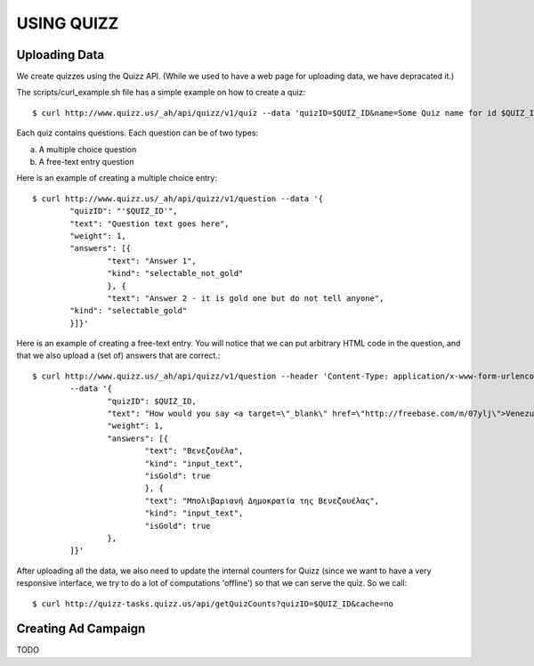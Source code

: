 
USING QUIZZ
===========


Uploading Data
~~~~~~~~~~~~~~

We create quizzes using the Quizz API. (While we used to have a web page for 
uploading data, we have depracated it.)

The scripts/curl_example.sh file has a simple example on how to create a quiz::

	$ curl http://www.quizz.us/_ah/api/quizz/v1/quiz --data 'quizID=$QUIZ_ID&name=Some Quiz name for id $QUIZ_ID'

Each quiz contains questions. Each question can be of two types: 

a. A multiple choice question

b. A free-text entry question

Here is an example of creating a multiple choice entry::

	$ curl http://www.quizz.us/_ah/api/quizz/v1/question --data '{
		"quizID": "'$QUIZ_ID'",
		"text": "Question text goes here",
		"weight": 1,
		"answers": [{ 
			"text": "Answer 1",
			"kind": "selectable_not_gold"
			}, {
			"text": "Answer 2 - it is gold one but do not tell anyone",
		"kind": "selectable_gold"
		}]}'

Here is an example of creating a free-text entry. You will notice that we can put arbitrary HTML code in the question, and that we also upload a (set of) answers that are correct.::

	$ curl http://www.quizz.us/_ah/api/quizz/v1/question --header 'Content-Type: application/x-www-form-urlencoded; charset=utf-8'
		--data '{ 
			"quizID": $QUIZ_ID, 
			"text": "How would you say <a target=\"_blank\" href=\"http://freebase.com/m/07ylj‎\">Venezuela</a> in Greek?", 
			"weight": 1, 
			"answers": [{ 
				"text": "Βενεζουέλα", 
				"kind": "input_text", 
				"isGold": true 
				}, { 
				"text": "Μπολιβαριανή Δημοκρατία της Βενεζουέλας", 
				"kind": "input_text", 
				"isGold": true 
			}, 
		]}'
	      	
After uploading all the data, we also need to update the internal counters for 
Quizz (since we want to have a very responsive interface, we try to do a lot of
computations 'offline') so that we can serve the quiz. So we call::

    $ curl http://quizz-tasks.quizz.us/api/getQuizCounts?quizID=$QUIZ_ID&cache=no

 
Creating Ad Campaign
~~~~~~~~~~~~~~~~~~~~

TODO

